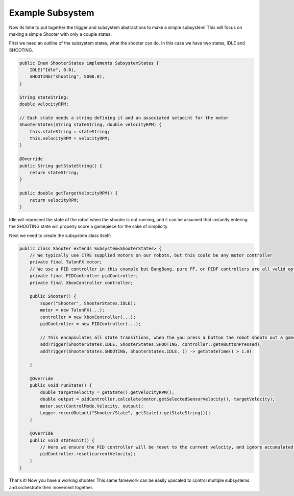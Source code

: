 Example Subsystem
=====================

Now its time to put together the trigger and subsystem abstractions to make a simple subsystem! This will focus on
making a simple Shooter with only a couple states.

First we need an outline of the subsystem states, what the shooter can do. In this case we have two states, IDLE and SHOOTING.

.. code-block:: java

    public Enum ShooterStates implements SubsystemStates {
        IDLE("Idle", 0.0),
        SHOOTING("shooting", 5000.0),
    }

    String stateString;
    double velocityRPM;

    // Each state needs a string defining it and an associated setpoint for the motor
    ShooterStates(String stateString, double velocityRPM) {
        this.stateString = stateString;
        this.velocityRPM = velocityRPM;
    }

    @Override
    public String getStateString() {
        return stateString;
    }

    public double getTargetVelocityRPM() {
        return velocityRPM;
    }

Idle will represent the state of the robot when the shooter is not running, and it can be assumed that instantly entering the SHOOTING state
will properly score a gamepiece for the sake of simplicity.

Next we need to create the subsystem class itself:

.. code-block:: java

    public class Shooter extends Subsystem<ShooterStates> {
        // We typically use CTRE supplied motors on our robots, but this could be any motor controller
        private final TalonFX motor;
        // We use a PID controller in this example but BangBang, pure FF, or PIDF controllers are all valid options
        private final PIDController pidController;
        private final XboxController controller;

        public Shooter() {
            super("Shooter", ShooterStates.IDLE);
            motor = new TalonFX(...);
            controller = new XboxController(...);
            pidController = new PIDController(...);

            // This encapsulates all state transitions, when the you press a button the robot shoots out a gamepiece and then stops after 1 second 
            addTrigger(ShooterStates.IDLE, ShooterStates.SHOOTING, controller::getAButtonPressed);
            addTrigger(ShooterStates.SHOOTING, ShooterStates.IDLE, () -> getStateTime() > 1.0)

        }

        @Override
        public void runState() {
            double targetVelocity = getState().getVelocityRPM();
            double output = pidController.calculate(motor.getSelectedSensorVelocity(), targetVelocity);
            motor.set(ControlMode.Velocity, output);
            Logger.recordOutput("Shooter/State", getState().getStateString());
        }   

        @Override
        public void stateInit() {
            // Here we ensure the PID controller will be reset to the current velocity, and ignore accumulated error in the IDLE state
            pidController.reset(currentVelocity);
        }
    }

That's it! Now you have a working shooter. This same famework can be easily upscaled to control multiple subsystems and
orchestrate their movement together. 


